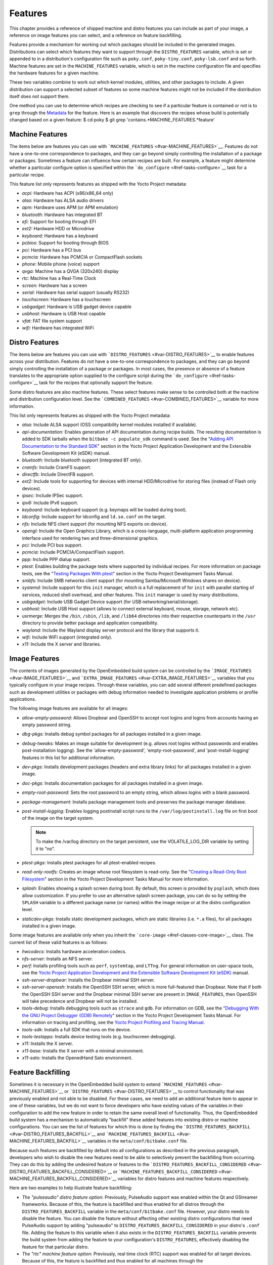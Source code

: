 .. SPDX-License-Identifier: CC-BY-2.0-UK

********
Features
********

This chapter provides a reference of shipped machine and distro features
you can include as part of your image, a reference on image features you
can select, and a reference on feature backfilling.

Features provide a mechanism for working out which packages should be
included in the generated images. Distributions can select which
features they want to support through the ``DISTRO_FEATURES`` variable,
which is set or appended to in a distribution's configuration file such
as ``poky.conf``, ``poky-tiny.conf``, ``poky-lsb.conf`` and so forth.
Machine features are set in the ``MACHINE_FEATURES`` variable, which is
set in the machine configuration file and specifies the hardware
features for a given machine.

These two variables combine to work out which kernel modules, utilities,
and other packages to include. A given distribution can support a
selected subset of features so some machine features might not be
included if the distribution itself does not support them.

One method you can use to determine which recipes are checking to see if
a particular feature is contained or not is to ``grep`` through the
`Metadata <#metadata>`__ for the feature. Here is an example that
discovers the recipes whose build is potentially changed based on a
given feature: $ cd poky $ git grep
'contains.*MACHINE_FEATURES.*feature'

.. _ref-features-machine:

Machine Features
================

The items below are features you can use with
```MACHINE_FEATURES`` <#var-MACHINE_FEATURES>`__. Features do not have a
one-to-one correspondence to packages, and they can go beyond simply
controlling the installation of a package or packages. Sometimes a
feature can influence how certain recipes are built. For example, a
feature might determine whether a particular configure option is
specified within the ```do_configure`` <#ref-tasks-configure>`__ task
for a particular recipe.

This feature list only represents features as shipped with the Yocto
Project metadata:

-  *acpi:* Hardware has ACPI (x86/x86_64 only)

-  *alsa:* Hardware has ALSA audio drivers

-  *apm:* Hardware uses APM (or APM emulation)

-  *bluetooth:* Hardware has integrated BT

-  *efi:* Support for booting through EFI

-  *ext2:* Hardware HDD or Microdrive

-  *keyboard:* Hardware has a keyboard

-  *pcbios:* Support for booting through BIOS

-  *pci:* Hardware has a PCI bus

-  *pcmcia:* Hardware has PCMCIA or CompactFlash sockets

-  *phone:* Mobile phone (voice) support

-  *qvga:* Machine has a QVGA (320x240) display

-  *rtc:* Machine has a Real-Time Clock

-  *screen:* Hardware has a screen

-  *serial:* Hardware has serial support (usually RS232)

-  *touchscreen:* Hardware has a touchscreen

-  *usbgadget:* Hardware is USB gadget device capable

-  *usbhost:* Hardware is USB Host capable

-  *vfat:* FAT file system support

-  *wifi:* Hardware has integrated WiFi

.. _ref-features-distro:

Distro Features
===============

The items below are features you can use with
```DISTRO_FEATURES`` <#var-DISTRO_FEATURES>`__ to enable features across
your distribution. Features do not have a one-to-one correspondence to
packages, and they can go beyond simply controlling the installation of
a package or packages. In most cases, the presence or absence of a
feature translates to the appropriate option supplied to the configure
script during the ```do_configure`` <#ref-tasks-configure>`__ task for
the recipes that optionally support the feature.

Some distro features are also machine features. These select features
make sense to be controlled both at the machine and distribution
configuration level. See the
```COMBINED_FEATURES`` <#var-COMBINED_FEATURES>`__ variable for more
information.

This list only represents features as shipped with the Yocto Project
metadata:

-  *alsa:* Include ALSA support (OSS compatibility kernel modules
   installed if available).

-  *api-documentation:* Enables generation of API documentation during
   recipe builds. The resulting documentation is added to SDK tarballs
   when the ``bitbake -c populate_sdk`` command is used. See the
   "`Adding API Documentation to the Standard
   SDK <&YOCTO_DOCS_SDK_URL;#adding-api-documentation-to-the-standard-sdk>`__"
   section in the Yocto Project Application Development and the
   Extensible Software Development Kit (eSDK) manual.

-  *bluetooth:* Include bluetooth support (integrated BT only).

-  *cramfs:* Include CramFS support.

-  *directfb:* Include DirectFB support.

-  *ext2:* Include tools for supporting for devices with internal
   HDD/Microdrive for storing files (instead of Flash only devices).

-  *ipsec:* Include IPSec support.

-  *ipv6:* Include IPv6 support.

-  *keyboard:* Include keyboard support (e.g. keymaps will be loaded
   during boot).

-  *ldconfig:* Include support for ldconfig and ``ld.so.conf`` on the
   target.

-  *nfs:* Include NFS client support (for mounting NFS exports on
   device).

-  *opengl:* Include the Open Graphics Library, which is a
   cross-language, multi-platform application programming interface used
   for rendering two and three-dimensional graphics.

-  *pci:* Include PCI bus support.

-  *pcmcia:* Include PCMCIA/CompactFlash support.

-  *ppp:* Include PPP dialup support.

-  *ptest:* Enables building the package tests where supported by
   individual recipes. For more information on package tests, see the
   "`Testing Packages With
   ptest <&YOCTO_DOCS_DEV_URL;#testing-packages-with-ptest>`__" section
   in the Yocto Project Development Tasks Manual.

-  *smbfs:* Include SMB networks client support (for mounting
   Samba/Microsoft Windows shares on device).

-  *systemd:* Include support for this ``init`` manager, which is a full
   replacement of for ``init`` with parallel starting of services,
   reduced shell overhead, and other features. This ``init`` manager is
   used by many distributions.

-  *usbgadget:* Include USB Gadget Device support (for USB
   networking/serial/storage).

-  *usbhost:* Include USB Host support (allows to connect external
   keyboard, mouse, storage, network etc).

-  *usrmerge:* Merges the ``/bin``, ``/sbin``, ``/lib``, and ``/lib64``
   directories into their respective counterparts in the ``/usr``
   directory to provide better package and application compatibility.

-  *wayland:* Include the Wayland display server protocol and the
   library that supports it.

-  *wifi:* Include WiFi support (integrated only).

-  *x11:* Include the X server and libraries.

.. _ref-features-image:

Image Features
==============

The contents of images generated by the OpenEmbedded build system can be
controlled by the ```IMAGE_FEATURES`` <#var-IMAGE_FEATURES>`__ and
```EXTRA_IMAGE_FEATURES`` <#var-EXTRA_IMAGE_FEATURES>`__ variables that
you typically configure in your image recipes. Through these variables,
you can add several different predefined packages such as development
utilities or packages with debug information needed to investigate
application problems or profile applications.

The following image features are available for all images:

-  *allow-empty-password:* Allows Dropbear and OpenSSH to accept root
   logins and logins from accounts having an empty password string.

-  *dbg-pkgs:* Installs debug symbol packages for all packages installed
   in a given image.

-  *debug-tweaks:* Makes an image suitable for development (e.g. allows
   root logins without passwords and enables post-installation logging).
   See the 'allow-empty-password', 'empty-root-password', and
   'post-install-logging' features in this list for additional
   information.

-  *dev-pkgs:* Installs development packages (headers and extra library
   links) for all packages installed in a given image.

-  *doc-pkgs:* Installs documentation packages for all packages
   installed in a given image.

-  *empty-root-password:* Sets the root password to an empty string,
   which allows logins with a blank password.

-  *package-management:* Installs package management tools and preserves
   the package manager database.

-  *post-install-logging:* Enables logging postinstall script runs to
   the ``/var/log/postinstall.log`` file on first boot of the image on
   the target system.

   .. note::

      To make the
      /var/log
      directory on the target persistent, use the
      VOLATILE_LOG_DIR
      variable by setting it to "no".

-  *ptest-pkgs:* Installs ptest packages for all ptest-enabled recipes.

-  *read-only-rootfs:* Creates an image whose root filesystem is
   read-only. See the "`Creating a Read-Only Root
   Filesystem <&YOCTO_DOCS_DEV_URL;#creating-a-read-only-root-filesystem>`__"
   section in the Yocto Project Development Tasks Manual for more
   information.

-  *splash:* Enables showing a splash screen during boot. By default,
   this screen is provided by ``psplash``, which does allow
   customization. If you prefer to use an alternative splash screen
   package, you can do so by setting the ``SPLASH`` variable to a
   different package name (or names) within the image recipe or at the
   distro configuration level.

-  *staticdev-pkgs:* Installs static development packages, which are
   static libraries (i.e. ``*.a`` files), for all packages installed in
   a given image.

Some image features are available only when you inherit the
```core-image`` <#ref-classes-core-image>`__ class. The current list of
these valid features is as follows:

-  *hwcodecs:* Installs hardware acceleration codecs.

-  *nfs-server:* Installs an NFS server.

-  *perf:* Installs profiling tools such as ``perf``, ``systemtap``, and
   ``LTTng``. For general information on user-space tools, see the
   `Yocto Project Application Development and the Extensible Software
   Development Kit (eSDK) <&YOCTO_DOCS_SDK_URL;>`__ manual.

-  *ssh-server-dropbear:* Installs the Dropbear minimal SSH server.

-  *ssh-server-openssh:* Installs the OpenSSH SSH server, which is more
   full-featured than Dropbear. Note that if both the OpenSSH SSH server
   and the Dropbear minimal SSH server are present in
   ``IMAGE_FEATURES``, then OpenSSH will take precedence and Dropbear
   will not be installed.

-  *tools-debug:* Installs debugging tools such as ``strace`` and
   ``gdb``. For information on GDB, see the "`Debugging With the GNU
   Project Debugger (GDB)
   Remotely <&YOCTO_DOCS_DEV_URL;#platdev-gdb-remotedebug>`__" section
   in the Yocto Project Development Tasks Manual. For information on
   tracing and profiling, see the `Yocto Project Profiling and Tracing
   Manual <&YOCTO_DOCS_PROF_URL;>`__.

-  *tools-sdk:* Installs a full SDK that runs on the device.

-  *tools-testapps:* Installs device testing tools (e.g. touchscreen
   debugging).

-  *x11:* Installs the X server.

-  *x11-base:* Installs the X server with a minimal environment.

-  *x11-sato:* Installs the OpenedHand Sato environment.

.. _ref-features-backfill:

Feature Backfilling
===================

Sometimes it is necessary in the OpenEmbedded build system to extend
```MACHINE_FEATURES`` <#var-MACHINE_FEATURES>`__ or
```DISTRO_FEATURES`` <#var-DISTRO_FEATURES>`__ to control functionality
that was previously enabled and not able to be disabled. For these
cases, we need to add an additional feature item to appear in one of
these variables, but we do not want to force developers who have
existing values of the variables in their configuration to add the new
feature in order to retain the same overall level of functionality.
Thus, the OpenEmbedded build system has a mechanism to automatically
"backfill" these added features into existing distro or machine
configurations. You can see the list of features for which this is done
by finding the
```DISTRO_FEATURES_BACKFILL`` <#var-DISTRO_FEATURES_BACKFILL>`__ and
```MACHINE_FEATURES_BACKFILL`` <#var-MACHINE_FEATURES_BACKFILL>`__
variables in the ``meta/conf/bitbake.conf`` file.

Because such features are backfilled by default into all configurations
as described in the previous paragraph, developers who wish to disable
the new features need to be able to selectively prevent the backfilling
from occurring. They can do this by adding the undesired feature or
features to the
```DISTRO_FEATURES_BACKFILL_CONSIDERED`` <#var-DISTRO_FEATURES_BACKFILL_CONSIDERED>`__
or
```MACHINE_FEATURES_BACKFILL_CONSIDERED`` <#var-MACHINE_FEATURES_BACKFILL_CONSIDERED>`__
variables for distro features and machine features respectively.

Here are two examples to help illustrate feature backfilling:

-  *The "pulseaudio" distro feature option*: Previously, PulseAudio
   support was enabled within the Qt and GStreamer frameworks. Because
   of this, the feature is backfilled and thus enabled for all distros
   through the ``DISTRO_FEATURES_BACKFILL`` variable in the
   ``meta/conf/bitbake.conf`` file. However, your distro needs to
   disable the feature. You can disable the feature without affecting
   other existing distro configurations that need PulseAudio support by
   adding "pulseaudio" to ``DISTRO_FEATURES_BACKFILL_CONSIDERED`` in
   your distro's ``.conf`` file. Adding the feature to this variable
   when it also exists in the ``DISTRO_FEATURES_BACKFILL`` variable
   prevents the build system from adding the feature to your
   configuration's ``DISTRO_FEATURES``, effectively disabling the
   feature for that particular distro.

-  *The "rtc" machine feature option*: Previously, real time clock (RTC)
   support was enabled for all target devices. Because of this, the
   feature is backfilled and thus enabled for all machines through the
   ``MACHINE_FEATURES_BACKFILL`` variable in the
   ``meta/conf/bitbake.conf`` file. However, your target device does not
   have this capability. You can disable RTC support for your device
   without affecting other machines that need RTC support by adding the
   feature to your machine's ``MACHINE_FEATURES_BACKFILL_CONSIDERED``
   list in the machine's ``.conf`` file. Adding the feature to this
   variable when it also exists in the ``MACHINE_FEATURES_BACKFILL``
   variable prevents the build system from adding the feature to your
   configuration's ``MACHINE_FEATURES``, effectively disabling RTC
   support for that particular machine.
